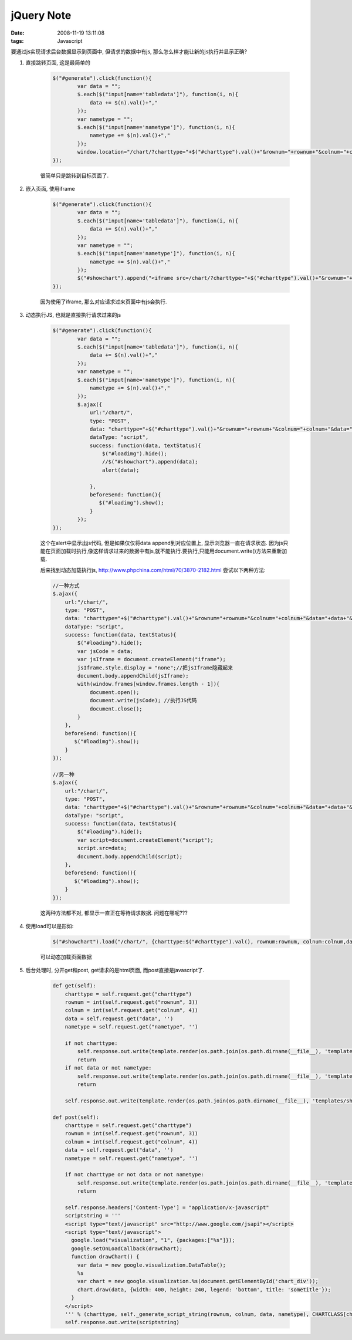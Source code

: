 jQuery Note
================

:date: 2008-11-19 13:11:08
:tags: Javascript

要通过js实现请求后台数据显示到页面中, 但请求的数据中有js, 那么怎么样才能让新的js执行并显示正确?

1) 直接跳转页面, 这是最简单的

    .. sourcecode:: js

        $("#generate").click(function(){
                var data = "";
                $.each($("input[name='tabledata']"), function(i, n){
                    data += $(n).val()+","
                });
                var nametype = "";
                $.each($("input[name='nametype']"), function(i, n){
                    nametype += $(n).val()+","
                });
                window.location="/chart/?charttype="+$("#charttype").val()+"&rownum="+rownum+"&colnum="+colnum+"&data="+data+"&nametype="+nametype; //这种方法是请求后转入新的页面.
        });

    很简单只是跳转到目标页面了.

2) 嵌入页面, 使用iframe

    .. sourcecode:: js

        $("#generate").click(function(){
                var data = "";
                $.each($("input[name='tabledata']"), function(i, n){
                    data += $(n).val()+","
                });
                var nametype = "";
                $.each($("input[name='nametype']"), function(i, n){
                    nametype += $(n).val()+","
                });
                $("#showchart").append("<iframe src=/chart/?charttype="+$("#charttype").val()+"&rownum="+rownum+"&colnum="+colnum+"&data="+data+"&nametype="+nametype+" width=500 height=300>test</iframe>");
        });

    因为使用了iframe, 那么对应请求过来页面中有js会执行.

3) 动态执行JS, 也就是直接执行请求过来的js

    .. sourcecode:: js

        $("#generate").click(function(){
                var data = "";
                $.each($("input[name='tabledata']"), function(i, n){
                    data += $(n).val()+","
                });
                var nametype = "";
                $.each($("input[name='nametype']"), function(i, n){
                    nametype += $(n).val()+","
                });
                $.ajax({
                    url:"/chart/",
                    type: "POST",
                    data: "charttype="+$("#charttype").val()+"&rownum="+rownum+"&colnum="+colnum+"&data="+data+"&nametype="+nametype,
                    dataType: "script",
                    success: function(data, textStatus){
                        $("#loadimg").hide();
                        //$("#showchart").append(data);
                        alert(data);

                    },
                    beforeSend: function(){
                       $("#loadimg").show();
                    }
                });
        });

    这个在alert中显示出js代码, 但是如果仅仅将data append到对应位置上, 显示浏览器一直在请求状态. 因为js只能在页面加载时执行,像这样请求过来的数据中有js,就不能执行.要执行,只能用document.write()方法来重新加载.

    后来找到动态加载执行js, http://www.phpchina.com/html/70/3870-2182.html
    尝试以下两种方法:

    .. sourcecode:: js

        //一种方式
        $.ajax({
            url:"/chart/",
            type: "POST",
            data: "charttype="+$("#charttype").val()+"&rownum="+rownum+"&colnum="+colnum+"&data="+data+"&nametype="+nametype,
            dataType: "script",
            success: function(data, textStatus){
                $("#loadimg").hide();
                var jsCode = data;
                var jsIframe = document.createElement("iframe");
                jsIframe.style.display = "none";//把jsIframe隐藏起来
                document.body.appendChild(jsIframe);
                with(window.frames[window.frames.length - 1]){
                    document.open();
                    document.write(jsCode); //执行JS代码
                    document.close();
                }
            },
            beforeSend: function(){
               $("#loadimg").show();
            }
        });

        //另一种
        $.ajax({
            url:"/chart/",
            type: "POST",
            data: "charttype="+$("#charttype").val()+"&rownum="+rownum+"&colnum="+colnum+"&data="+data+"&nametype="+nametype,
            dataType: "script",
            success: function(data, textStatus){
                $("#loadimg").hide();
                var script=document.createElement("script");
                script.src=data;
                document.body.appendChild(script);
            },
            beforeSend: function(){
               $("#loadimg").show();
            }
        });

    这两种方法都不对, 都显示一直正在等待请求数据. 问题在哪呢???

4) 使用load可以是形如:

    .. sourcecode:: js

        $("#showchart").load("/chart/", {charttype:$("#charttype").val(), rownum:rownum, colnum:colnum,data:dat, nametype:nametype}, function(data){ alert(data); });

    可以动态加载页面数据

5) 后台处理时, 分开get和post, get请求的是html页面, 而post直接是javascript了.

    .. sourcecode:: python

        def get(self):
            charttype = self.request.get("charttype")
            rownum = int(self.request.get("rownum", 3))
            colnum = int(self.request.get("colnum", 4))
            data = self.request.get("data", '')
            nametype = self.request.get("nametype", '')

            if not charttype:
                self.response.out.write(template.render(os.path.join(os.path.dirname(__file__), 'templates/chart.html'), {}))
                return
            if not data or not nametype:
                self.response.out.write(template.render(os.path.join(os.path.dirname(__file__), 'templates/gen_chart.html'), {"table_string": self._generate_table_string(rownum, colnum), "charttype":charttype, "rownum":rownum, "colnum":colnum}))
                return

            self.response.out.write(template.render(os.path.join(os.path.dirname(__file__), 'templates/show_chart.html'), {"charttype":charttype, "charttypeclass":CHARTCLASS[charttype], "scriptstring":self._generate_script_string(rownum, colnum, data, nametype)}))

        def post(self):
            charttype = self.request.get("charttype")
            rownum = int(self.request.get("rownum", 3))
            colnum = int(self.request.get("colnum", 4))
            data = self.request.get("data", '')
            nametype = self.request.get("nametype", '')

            if not charttype or not data or not nametype:
                self.response.out.write(template.render(os.path.join(os.path.dirname(__file__), 'templates/chart.html'), {}))
                return

            self.response.headers['Content-Type'] = "application/x-javascript"
            scriptstring = '''
            <script type="text/javascript" src="http://www.google.com/jsapi"></script>
            <script type="text/javascript">
              google.load("visualization", "1", {packages:["%s"]});
              google.setOnLoadCallback(drawChart);
              function drawChart() {
                var data = new google.visualization.DataTable();
                %s
                var chart = new google.visualization.%s(document.getElementById('chart_div'));
                chart.draw(data, {width: 400, height: 240, legend: 'bottom', title: 'sometitle'});
              }
            </script>
            ''' % (charttype, self._generate_script_string(rownum, colnum, data, nametype), CHARTCLASS[charttype])
            self.response.out.write(scriptstring)
